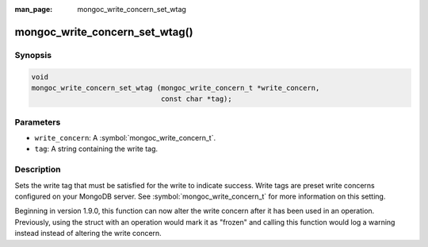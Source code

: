 :man_page: mongoc_write_concern_set_wtag

mongoc_write_concern_set_wtag()
===============================

Synopsis
--------

.. code-block:: c

  void
  mongoc_write_concern_set_wtag (mongoc_write_concern_t *write_concern,
                                 const char *tag);

Parameters
----------

* ``write_concern``: A :symbol:`mongoc_write_concern_t`.
* ``tag``: A string containing the write tag.

Description
-----------

Sets the write tag that must be satisfied for the write to indicate success. Write tags are preset write concerns configured on your MongoDB server. See :symbol:`mongoc_write_concern_t` for more information on this setting.

Beginning in version 1.9.0, this function can now alter the write concern after
it has been used in an operation. Previously, using the struct with an operation
would mark it as "frozen" and calling this function would log a warning instead
instead of altering the write concern.

